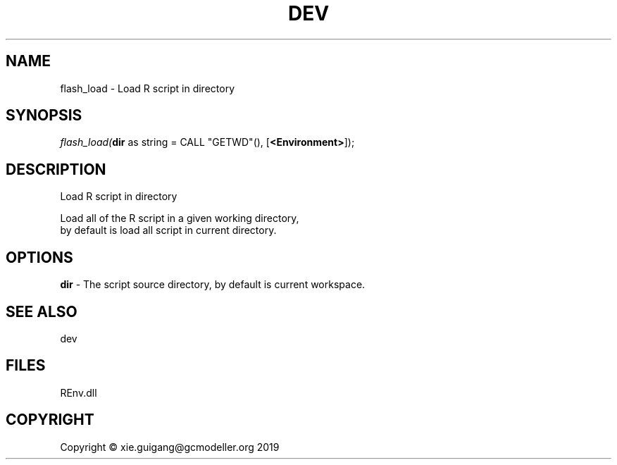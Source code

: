 .\" man page create by R# package system.
.TH DEV 1 2020-12-26 "flash_load" "flash_load"
.SH NAME
flash_load \- Load R script in directory
.SH SYNOPSIS
\fIflash_load(\fBdir\fR as string = CALL "GETWD"(), 
[\fB<Environment>\fR]);\fR
.SH DESCRIPTION
.PP
Load R script in directory
 
 Load all of the R script in a given working directory,
 by default is load all script in current directory.
.PP
.SH OPTIONS
.PP
\fBdir\fB \fR\- The script source directory, by default is current workspace.
.PP
.SH SEE ALSO
dev
.SH FILES
.PP
REnv.dll
.PP
.SH COPYRIGHT
Copyright © xie.guigang@gcmodeller.org 2019

